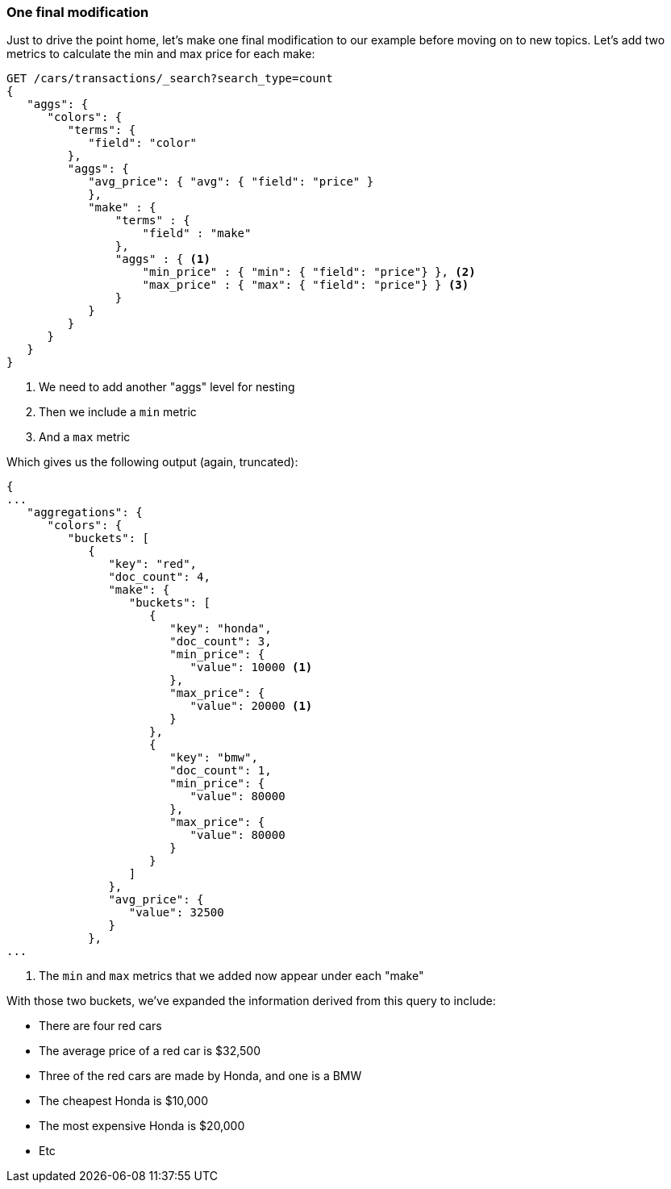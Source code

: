 

=== One final modification

Just to drive the point home, let's make one final modification to our example
before moving on to new topics.  Let's add two metrics to calculate the min and
max price for each make:


[source,js]
--------------------------------------------------
GET /cars/transactions/_search?search_type=count
{
   "aggs": {
      "colors": {
         "terms": {
            "field": "color"
         },
         "aggs": {
            "avg_price": { "avg": { "field": "price" }
            },
            "make" : {
                "terms" : {
                    "field" : "make"
                },
                "aggs" : { <1>
                    "min_price" : { "min": { "field": "price"} }, <2>
                    "max_price" : { "max": { "field": "price"} } <3>
                }
            }
         }
      }
   }
}
--------------------------------------------------
// SENSE: 300_Aggregations/20_basic_example.json

<1> We need to add another "aggs" level for nesting
<2> Then we include a `min` metric
<3> And a `max` metric

Which gives us the following output (again, truncated):

[source,js]
--------------------------------------------------
{
...
   "aggregations": {
      "colors": {
         "buckets": [
            {
               "key": "red",
               "doc_count": 4,
               "make": {
                  "buckets": [
                     {
                        "key": "honda",
                        "doc_count": 3,
                        "min_price": {
                           "value": 10000 <1>
                        },
                        "max_price": {
                           "value": 20000 <1>
                        }
                     },
                     {
                        "key": "bmw",
                        "doc_count": 1,
                        "min_price": {
                           "value": 80000
                        },
                        "max_price": {
                           "value": 80000
                        }
                     }
                  ]
               },
               "avg_price": {
                  "value": 32500
               }
            },
...
--------------------------------------------------
<1> The `min` and `max` metrics that we added now appear under each "make"

With those two buckets, we've expanded the information derived from this query
to include:


- There are four red cars
- The average price of a red car is $32,500
- Three of the red cars are made by Honda, and one is a BMW
- The cheapest Honda is $10,000
- The most expensive Honda is $20,000
- Etc